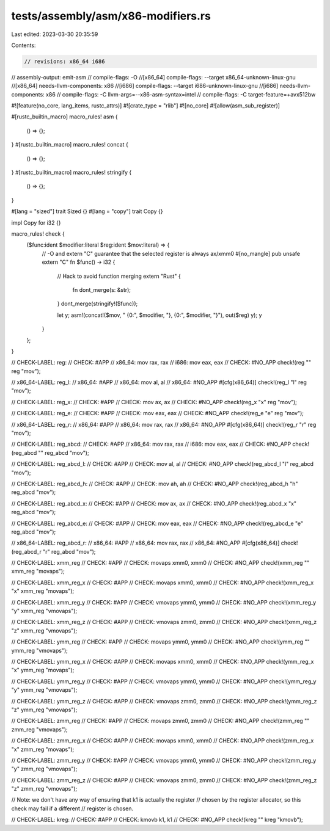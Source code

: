tests/assembly/asm/x86-modifiers.rs
===================================

Last edited: 2023-03-30 20:35:59

Contents:

.. code-block:: rs

    // revisions: x86_64 i686
// assembly-output: emit-asm
// compile-flags: -O
//[x86_64] compile-flags: --target x86_64-unknown-linux-gnu
//[x86_64] needs-llvm-components: x86
//[i686] compile-flags: --target i686-unknown-linux-gnu
//[i686] needs-llvm-components: x86
// compile-flags: -C llvm-args=--x86-asm-syntax=intel
// compile-flags: -C target-feature=+avx512bw

#![feature(no_core, lang_items, rustc_attrs)]
#![crate_type = "rlib"]
#![no_core]
#![allow(asm_sub_register)]

#[rustc_builtin_macro]
macro_rules! asm {
    () => {};
}
#[rustc_builtin_macro]
macro_rules! concat {
    () => {};
}
#[rustc_builtin_macro]
macro_rules! stringify {
    () => {};
}

#[lang = "sized"]
trait Sized {}
#[lang = "copy"]
trait Copy {}

impl Copy for i32 {}

macro_rules! check {
    ($func:ident $modifier:literal $reg:ident $mov:literal) => {
        // -O and extern "C" guarantee that the selected register is always ax/xmm0
        #[no_mangle]
        pub unsafe extern "C" fn $func() -> i32 {
            // Hack to avoid function merging
            extern "Rust" {
                fn dont_merge(s: &str);
            }
            dont_merge(stringify!($func));

            let y;
            asm!(concat!($mov, " {0:", $modifier, "}, {0:", $modifier, "}"), out($reg) y);
            y
        }
    };
}

// CHECK-LABEL: reg:
// CHECK: #APP
// x86_64: mov rax, rax
// i686: mov eax, eax
// CHECK: #NO_APP
check!(reg "" reg "mov");

// x86_64-LABEL: reg_l:
// x86_64: #APP
// x86_64: mov al, al
// x86_64: #NO_APP
#[cfg(x86_64)]
check!(reg_l "l" reg "mov");

// CHECK-LABEL: reg_x:
// CHECK: #APP
// CHECK: mov ax, ax
// CHECK: #NO_APP
check!(reg_x "x" reg "mov");

// CHECK-LABEL: reg_e:
// CHECK: #APP
// CHECK: mov eax, eax
// CHECK: #NO_APP
check!(reg_e "e" reg "mov");

// x86_64-LABEL: reg_r:
// x86_64: #APP
// x86_64: mov rax, rax
// x86_64: #NO_APP
#[cfg(x86_64)]
check!(reg_r "r" reg "mov");

// CHECK-LABEL: reg_abcd:
// CHECK: #APP
// x86_64: mov rax, rax
// i686: mov eax, eax
// CHECK: #NO_APP
check!(reg_abcd "" reg_abcd "mov");

// CHECK-LABEL: reg_abcd_l:
// CHECK: #APP
// CHECK: mov al, al
// CHECK: #NO_APP
check!(reg_abcd_l "l" reg_abcd "mov");

// CHECK-LABEL: reg_abcd_h:
// CHECK: #APP
// CHECK: mov ah, ah
// CHECK: #NO_APP
check!(reg_abcd_h "h" reg_abcd "mov");

// CHECK-LABEL: reg_abcd_x:
// CHECK: #APP
// CHECK: mov ax, ax
// CHECK: #NO_APP
check!(reg_abcd_x "x" reg_abcd "mov");

// CHECK-LABEL: reg_abcd_e:
// CHECK: #APP
// CHECK: mov eax, eax
// CHECK: #NO_APP
check!(reg_abcd_e "e" reg_abcd "mov");

// x86_64-LABEL: reg_abcd_r:
// x86_64: #APP
// x86_64: mov rax, rax
// x86_64: #NO_APP
#[cfg(x86_64)]
check!(reg_abcd_r "r" reg_abcd "mov");

// CHECK-LABEL: xmm_reg
// CHECK: #APP
// CHECK: movaps xmm0, xmm0
// CHECK: #NO_APP
check!(xmm_reg "" xmm_reg "movaps");

// CHECK-LABEL: xmm_reg_x
// CHECK: #APP
// CHECK: movaps xmm0, xmm0
// CHECK: #NO_APP
check!(xmm_reg_x "x" xmm_reg "movaps");

// CHECK-LABEL: xmm_reg_y
// CHECK: #APP
// CHECK: vmovaps ymm0, ymm0
// CHECK: #NO_APP
check!(xmm_reg_y "y" xmm_reg "vmovaps");

// CHECK-LABEL: xmm_reg_z
// CHECK: #APP
// CHECK: vmovaps zmm0, zmm0
// CHECK: #NO_APP
check!(xmm_reg_z "z" xmm_reg "vmovaps");

// CHECK-LABEL: ymm_reg
// CHECK: #APP
// CHECK: movaps ymm0, ymm0
// CHECK: #NO_APP
check!(ymm_reg "" ymm_reg "vmovaps");

// CHECK-LABEL: ymm_reg_x
// CHECK: #APP
// CHECK: movaps xmm0, xmm0
// CHECK: #NO_APP
check!(ymm_reg_x "x" ymm_reg "movaps");

// CHECK-LABEL: ymm_reg_y
// CHECK: #APP
// CHECK: vmovaps ymm0, ymm0
// CHECK: #NO_APP
check!(ymm_reg_y "y" ymm_reg "vmovaps");

// CHECK-LABEL: ymm_reg_z
// CHECK: #APP
// CHECK: vmovaps zmm0, zmm0
// CHECK: #NO_APP
check!(ymm_reg_z "z" ymm_reg "vmovaps");

// CHECK-LABEL: zmm_reg
// CHECK: #APP
// CHECK: movaps zmm0, zmm0
// CHECK: #NO_APP
check!(zmm_reg "" zmm_reg "vmovaps");

// CHECK-LABEL: zmm_reg_x
// CHECK: #APP
// CHECK: movaps xmm0, xmm0
// CHECK: #NO_APP
check!(zmm_reg_x "x" zmm_reg "movaps");

// CHECK-LABEL: zmm_reg_y
// CHECK: #APP
// CHECK: vmovaps ymm0, ymm0
// CHECK: #NO_APP
check!(zmm_reg_y "y" zmm_reg "vmovaps");

// CHECK-LABEL: zmm_reg_z
// CHECK: #APP
// CHECK: vmovaps zmm0, zmm0
// CHECK: #NO_APP
check!(zmm_reg_z "z" zmm_reg "vmovaps");

// Note: we don't have any way of ensuring that k1 is actually the register
// chosen by the register allocator, so this check may fail if a different
// register is chosen.

// CHECK-LABEL: kreg:
// CHECK: #APP
// CHECK: kmovb k1, k1
// CHECK: #NO_APP
check!(kreg "" kreg "kmovb");


